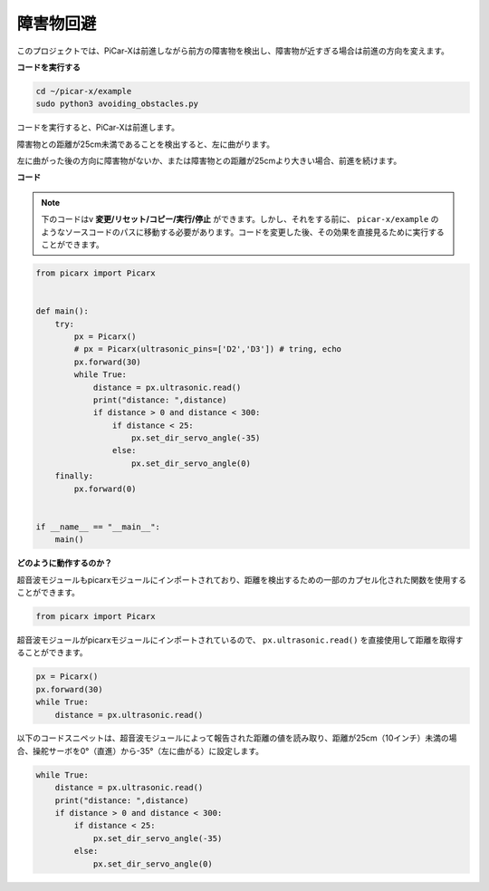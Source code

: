 
障害物回避
=============================

このプロジェクトでは、PiCar-Xは前進しながら前方の障害物を検出し、障害物が近すぎる場合は前進の方向を変えます。

**コードを実行する**

.. raw:: html

    <run></run>

.. code-block::

    cd ~/picar-x/example
    sudo python3 avoiding_obstacles.py
    
コードを実行すると、PiCar-Xは前進します。

障害物との距離が25cm未満であることを検出すると、左に曲がります。

左に曲がった後の方向に障害物がないか、または障害物との距離が25cmより大きい場合、前進を続けます。

**コード**

.. note::
    下のコードはv **変更/リセット/コピー/実行/停止** ができます。しかし、それをする前に、 ``picar-x/example`` のようなソースコードのパスに移動する必要があります。コードを変更した後、その効果を直接見るために実行することができます。

.. raw:: html

    <run></run>

.. code-block:: python

    from picarx import Picarx


    def main():
        try:
            px = Picarx()
            # px = Picarx(ultrasonic_pins=['D2','D3']) # tring, echo
            px.forward(30)
            while True:
                distance = px.ultrasonic.read()
                print("distance: ",distance)
                if distance > 0 and distance < 300:
                    if distance < 25:
                        px.set_dir_servo_angle(-35)
                    else:
                        px.set_dir_servo_angle(0)
        finally:
            px.forward(0)


    if __name__ == "__main__":
        main()


**どのように動作するのか？**

超音波モジュールもpicarxモジュールにインポートされており、距離を検出するための一部のカプセル化された関数を使用することができます。

.. code-block:: python

    from picarx import Picarx

超音波モジュールがpicarxモジュールにインポートされているので、 ``px.ultrasonic.read()`` を直接使用して距離を取得することができます。

.. code-block:: python

    px = Picarx()
    px.forward(30)
    while True:
        distance = px.ultrasonic.read() 

以下のコードスニペットは、超音波モジュールによって報告された距離の値を読み取り、距離が25cm（10インチ）未満の場合、操舵サーボを0°（直進）から-35°（左に曲がる）に設定します。

.. code-block:: python

    while True:
        distance = px.ultrasonic.read()
        print("distance: ",distance)
        if distance > 0 and distance < 300:
            if distance < 25:
                px.set_dir_servo_angle(-35)
            else:
                px.set_dir_servo_angle(0)
